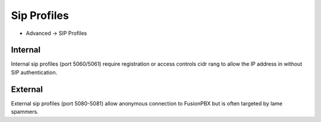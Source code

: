 ################
Sip Profiles
################

*  Advanced -> SIP Profiles


.. image:: ../_static/images/fusionpbx_sip_profiles.jpg
        :scale: 80%


Internal
=========

Internal sip profiles (port 5060/5061) require registration or access controls cidr rang to allow the IP address in without SIP authentication.



External
=========


External sip profiles (port 5080-5081) allow anonymous connection to FusionPBX but is often targeted by lame spammers.

